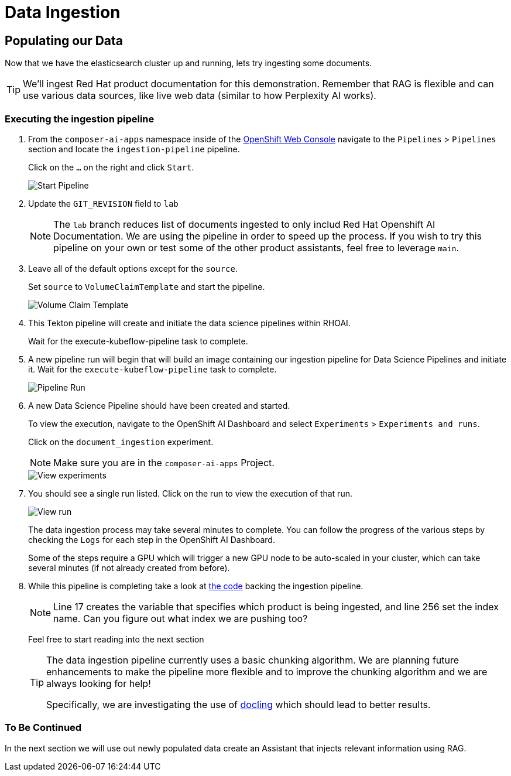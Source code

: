 = Data Ingestion

== Populating our Data

Now that we have the elasticsearch cluster up and running, lets try ingesting some documents.

[TIP]
====
We'll ingest Red Hat product documentation for this demonstration.  Remember that RAG is flexible and can use various data sources, like live web data (similar to how Perplexity AI works).
====

=== Executing the ingestion pipeline

. From the `composer-ai-apps` namespace inside of the https://console-openshift-console.{openshift_cluster_ingress_domain}/pipelines/ns/composer-ai-apps[OpenShift Web Console] navigate to the `Pipelines` > `Pipelines` section and locate the `ingestion-pipeline` pipeline.
+
Click on the `...` on the right and click `Start`.

+
image::05-start-pipeline.png[Start Pipeline]

. Update the `GIT_REVISION` field to `lab`
+
[NOTE]
====
The `lab` branch reduces list of documents ingested to only includ Red Hat Openshift AI Documentation. We are using the pipeline in order to speed up the process.  If you wish to try this pipeline on your own or test some of the other product assistants, feel free to leverage `main`.
====

. Leave all of the default options except for the `source`.
+
Set `source` to `VolumeClaimTemplate` and start the pipeline.

+
image::05-volume-claim-template.png[Volume Claim Template]

. This Tekton pipeline will create and initiate the data science pipelines within RHOAI.
+
Wait for the execute-kubeflow-pipeline task to complete.

. A new pipeline run will begin that will build an image containing our ingestion pipeline for Data Science Pipelines and initiate it. Wait for the `execute-kubeflow-pipeline` task to complete.

+
image::05-pipeline-run.png[Pipeline Run]

. A new Data Science Pipeline should have been created and started.
+
To view the execution, navigate to the OpenShift AI Dashboard and select `Experiments` > `Experiments and runs`.
+
Click on the `document_ingestion` experiment.

+
NOTE: Make sure you are in the `composer-ai-apps` Project.

+
image::05-view-experiments.png[View experiments]

. You should see a single run listed.  Click on the run to view the execution of that run.

+
image::05-view-run.png[View run]

+
The data ingestion process may take several minutes to complete. You can follow the progress of the various steps by checking the `Logs` for each step in the OpenShift AI Dashboard.
+
Some of the steps require a GPU which will trigger a new GPU node to be auto-scaled in your cluster, which can take several minutes (if not already created from before).

. While this pipeline is completing take a look at https://github.com/redhat-composer-ai/data-ingestion/blob/lab/kfp/redhat-product-documentation-ingestor/ingestion-pipeline-elastic.py[the code] backing the ingestion pipeline.
+
[NOTE]
====
Line 17 creates the variable that specifies which product is being ingested, and line 256 set the index name. Can you figure out what index we are pushing too?
====

+
Feel free to start reading into the next section

+
[TIP]
====
The data ingestion pipeline currently uses a basic chunking algorithm.  We are planning future enhancements to make the pipeline more flexible and to improve the chunking algorithm and we are always looking for help!

Specifically, we are investigating the use of https://ds4sd.github.io/docling/[docling] which should lead to better results.
====

=== To Be Continued

In the next section we will use out newly populated data create an Assistant that injects relevant information using RAG.

